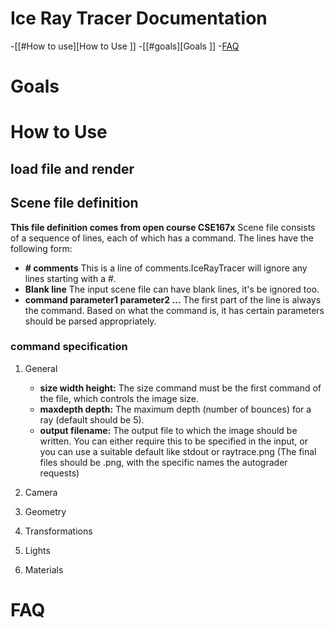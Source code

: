 * Ice Ray Tracer Documentation
-[[#How to use][How to Use
]]
-[[#goals][Goals
]]
-[[#FAQ][FAQ]]
* Goals
* How to Use
** load file and render
** Scene file definition
*This file definition comes from open course CSE167x*
Scene file consists of a sequence of lines, each of which has a command.
The lines have the following form:
+ *# comments* This is a line of comments.IceRayTracer will ignore
  any lines starting with a #.
+ *Blank line* The input scene file can have blank lines, it's be ignored
  too.
+ *command parameter1 parameter2 ...* The first part of the line is always
  the command. Based on what the command is, it has certain parameters
  should be parsed appropriately.
*** command specification 
**** General
+ *size width height:* The size command must be the first command of the file, which controls the image size.
+ *maxdepth depth:* The maximum depth (number of bounces) for a ray (default should be 5).
+ *output filename:* The output file to which the image should be written. You can either require this to be specified in the input, or you can use a suitable default like stdout or raytrace.png (The final files should be .png, with the specific names the autograder requests)
**** Camera
**** Geometry
**** Transformations
**** Lights
**** Materials


* FAQ
